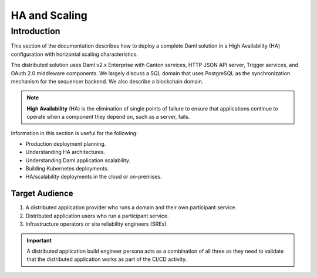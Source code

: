 .. Copyright (c) 2023 Digital Asset (Switzerland) GmbH and/or its affiliates. All rights reserved.
.. SPDX-License-Identifier: Apache-2.0

HA and Scaling
##############

Introduction
************

This section of the documentation describes how to deploy a complete Daml solution in a High Availability (HA) configuration with horizontal scaling characteristics. 

The distributed solution uses Daml v2.x Enterprise with Canton services, HTTP JSON API server, Trigger services, and OAuth 2.0 middleware components. We largely discuss a SQL domain that uses PostgreSQL as the synchronization mechanism for the sequencer backend. We also describe a blockchain domain. 

.. NOTE::
    **High Availability** (HA) is the elimination of single points of failure to ensure that applications continue to operate when a component they depend on, such as a server, fails. 

Information in this section is useful for the following:

* Production deployment planning.
* Understanding HA architectures.
* Understanding Daml application scalability.
* Building Kubernetes deployments.
* HA/scalability deployments in the cloud or on-premises.

Target Audience
===============

1. A distributed application provider who runs a domain and their own participant service.
2. Distributed application users who run a participant service.
3. Infrastructure operators or site reliability engineers (SREs).

.. IMPORTANT::
    A distributed application build engineer persona acts as a combination of all three as they need to validate that the distributed application works as part of the CI/CD activity. 